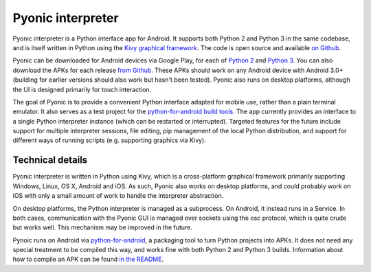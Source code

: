 Pyonic interpreter
##################

Pyonic interpreter is a Python interface app for Android. It supports
both Python 2 and Python 3 in the same codebase, and is itself written
in Python using the `Kivy graphical framework
<https://kivy.org/#home>`__. The code is open source and available `on
Github <https://github.com/inclement/Pyonic-interpreter>`__.

Pyonic can be downloaded for Android devices via Google Play, for each
of `Python 2
<https://play.google.com/store/apps/details?id=net.inclem.pyonicinterpreter>`__
and `Python 3
<https://play.google.com/store/apps/details?id=net.inclem.pyonicinterpreter3>`__. You
can also download the APKs for each release `from Github
<https://github.com/inclement/Pyonic-interpreter/releases>`__.  These
APKs should work on any Android device with Android 3.0+ (building for
earlier versions should also work but hasn't been tested). Pyonic also
runs on desktop platforms, although the UI is designed primarily for
touch interaction.

The goal of Pyonic is to provide a convenient Python interface adapted
for mobile use, rather than a plain terminal emulator. It also serves
as a test project for the `python-for-android build tools
<https://github.com/kivy/python-for-android>`__. The app currently
provides an interface to a single Python interpreter instance (which
can be restarted or interrupted). Targeted features for the future
include support for multiple interpreter sessions, file editing, pip
management of the local Python distribution, and support for different
ways of running scripts (e.g. supporting graphics via Kivy).

.. figure:: {filename}/media/pyonic_0_7_images.png
   :alt: Three screenshots of Pyonic interpreter 0.7.
   :align: center
   :width: 700px
    
Technical details
-----------------

Pyonic interpreter is written in Python using Kivy, which is a
cross-platform graphical framework primarily supporting Windows,
Linux, OS X, Android and iOS. As such, Pyonic also works on desktop
platforms, and could probably work on iOS with only a small amount of
work to handle the interpreter abstraction.

On desktop platforms, the Python interpreter is managed as a
subprocess. On Android, it instead runs in a Service. In both cases,
communication with the Pyonic GUI is managed over sockets using the
osc protocol, which is quite crude but works well. This mechanism may
be improved in the future.

Pynoic runs on Android via `python-for-android
<https://github.com/kivy/python-for-android>`__, a packaging tool to
turn Python projects into APKs. It does not need any special treatment
to be compiled this way, and works fine with both Python 2 and Python
3 builds. Information about how to compile an APK can be found `in the
README <https://github.com/inclement/Pyonic-interpreter#building>`__.
